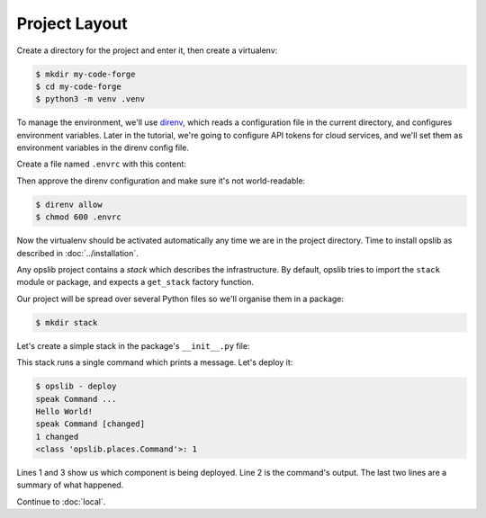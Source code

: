 Project Layout
==============

Create a directory for the project and enter it, then create a virtualenv:

.. code-block:: none

    $ mkdir my-code-forge
    $ cd my-code-forge
    $ python3 -m venv .venv

To manage the environment, we'll use direnv_, which reads a configuration file
in the current directory, and configures environment variables. Later in the
tutorial, we're going to configure API tokens for cloud services, and we'll set
them as environment variables in the direnv config file.

Create a file named ``.envrc`` with this content:

.. _direnv: https://direnv.net/

.. code-block:: none
    :caption: ``.envrc``

    source .venv/bin/activate

Then approve the direnv configuration and make sure it's not world-readable:

.. code-block:: none

    $ direnv allow
    $ chmod 600 .envrc

Now the virtualenv should be activated automatically any time we are in the
project directory. Time to install opslib as described in
:doc:`../installation`.

Any opslib project contains a *stack* which describes the infrastructure. By
default, opslib tries to import the ``stack`` module or package, and expects a
``get_stack`` factory function.

Our project will be spread over several Python files so we'll organise them in
a package:

.. code-block:: none

    $ mkdir stack

Let's create a simple stack in the package's ``__init__.py`` file:

.. code-block:: python
    :caption: ``stack/__init__.py``

    from opslib.components import Stack
    from opslib.places import LocalHost

    class MyCodeForge(Stack):
        def build(self):
            host = LocalHost()
            self.speak = host.command(
                args=["echo", "Hello World!"],
            )

    def get_stack():
        return MyCodeForge()

This stack runs a single command which prints a message. Let's deploy it:

.. code-block:: none

    $ opslib - deploy
    speak Command ...
    Hello World!
    speak Command [changed]
    1 changed
    <class 'opslib.places.Command'>: 1

Lines 1 and 3 show us which component is being deployed. Line 2 is the
command's output. The last two lines are a summary of what happened.

Continue to :doc:`local`.
